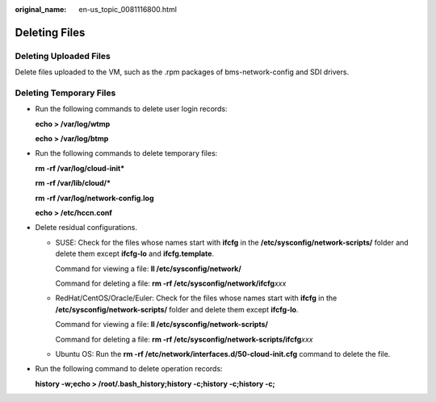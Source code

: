 :original_name: en-us_topic_0081116800.html

.. _en-us_topic_0081116800:

Deleting Files
==============

Deleting Uploaded Files
-----------------------

Delete files uploaded to the VM, such as the .rpm packages of bms-network-config and SDI drivers.

Deleting Temporary Files
------------------------

-  Run the following commands to delete user login records:

   **echo > /var/log/wtmp**

   **echo > /var/log/btmp**

-  Run the following commands to delete temporary files:

   **rm -rf /var/log/cloud-init\***

   **rm -rf /var/lib/cloud/\***

   **rm -rf /var/log/network-config.log**

   **echo > /etc/hccn.conf**

-  Delete residual configurations.

   -  SUSE: Check for the files whose names start with **ifcfg** in the **/etc/sysconfig/network-scripts/** folder and delete them except **ifcfg-lo** and **ifcfg.template**.

      Command for viewing a file: **ll /etc/sysconfig/network/**

      Command for deleting a file: **rm -rf /etc/sysconfig/network/ifcfg**\ *xxx*

   -  RedHat/CentOS/Oracle/Euler: Check for the files whose names start with **ifcfg** in the **/etc/sysconfig/network-scripts/** folder and delete them except **ifcfg-lo**.

      Command for viewing a file: **ll /etc/sysconfig/network-scripts/**

      Command for deleting a file: **rm -rf /etc/sysconfig/network-scripts/ifcfg**\ *xxx*

   -  Ubuntu OS: Run the **rm -rf /etc/network/interfaces.d/50-cloud-init.cfg** command to delete the file.

-  Run the following command to delete operation records:

   **history -w;echo > /root/.bash_history;history -c;history -c;history -c;**
